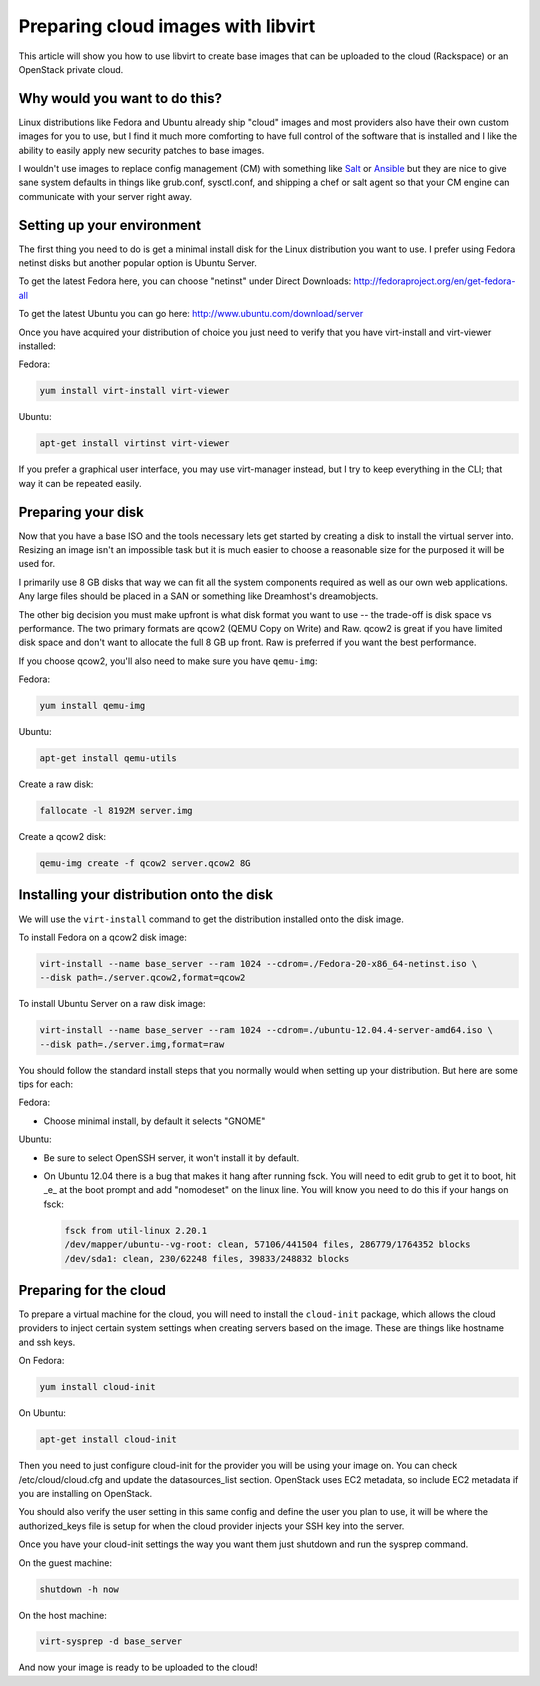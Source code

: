 Preparing cloud images with libvirt
===================================
This article will show you how to use libvirt to create base images that can be
uploaded to the cloud (Rackspace) or an OpenStack private cloud.

Why would you want to do this?
-----------------------------------
Linux distributions like Fedora and Ubuntu already ship "cloud" images and most
providers also have their own custom images for you to use, but I find it much
more comforting to have full control of the software that is installed and I
like the ability to easily apply new security patches to base images.

I wouldn't use images to replace config management (CM) with something like
`Salt <http://www.saltstack.com/>`_  or `Ansible <http://www.ansible.com/>`_
but they are nice to give sane system defaults in things like grub.conf, sysctl.conf,
and shipping a chef or salt agent so that your CM engine can communicate with
your server right away.

Setting up your environment
-----------------------------------
The first thing you need to do is get a minimal install disk for the Linux
distribution you want to use. I prefer using Fedora netinst disks but another
popular option is Ubuntu Server.

To get the latest Fedora here, you can choose "netinst" under Direct Downloads:
http://fedoraproject.org/en/get-fedora-all

To get the latest Ubuntu you can go here:
http://www.ubuntu.com/download/server

Once you have acquired your distribution of choice you just need to verify that
you have virt-install and virt-viewer installed:

Fedora:

.. sourcecode:: bash

    yum install virt-install virt-viewer

Ubuntu:

.. sourcecode:: bash

    apt-get install virtinst virt-viewer

If you prefer a graphical user interface, you may use virt-manager instead, but I try
to keep everything in the CLI; that way it can be repeated easily.


Preparing your disk
-----------------------------------
Now that you have a base ISO and the tools necessary lets get started by creating
a disk to install the virtual server into. Resizing an image isn't an impossible
task but it is much easier to choose a reasonable size for the purposed it will
be used for.

I primarily use 8 GB disks that way we can fit all the system components required
as well as our own web applications. Any large files should be placed in a SAN
or something like Dreamhost's dreamobjects.

The other big decision you must make upfront is what disk format you want to use 
-- the trade-off is disk space vs performance. The two primary formats are
qcow2 (QEMU Copy on Write) and Raw. qcow2 is great if you have limited disk space
and don't want to allocate the full 8 GB up front. Raw is preferred if you want
the best performance.

If you choose qcow2, you'll also need to make sure you have ``qemu-img``:

Fedora:

.. sourcecode:: bash

    yum install qemu-img

Ubuntu:

.. sourcecode:: bash

    apt-get install qemu-utils


Create a raw disk:

.. sourcecode:: bash

    fallocate -l 8192M server.img

Create a qcow2 disk:

.. sourcecode:: bash

    qemu-img create -f qcow2 server.qcow2 8G


Installing your distribution onto the disk
---------------------------------------------
We will use the ``virt-install`` command to get the distribution installed
onto the disk image.

To install Fedora on a qcow2 disk image:

.. sourcecode:: bash

    virt-install --name base_server --ram 1024 --cdrom=./Fedora-20-x86_64-netinst.iso \
    --disk path=./server.qcow2,format=qcow2

To install Ubuntu Server on a raw disk image:

.. sourcecode:: bash

    virt-install --name base_server --ram 1024 --cdrom=./ubuntu-12.04.4-server-amd64.iso \
    --disk path=./server.img,format=raw


You should follow the standard install steps that you normally would when
setting up your distribution. But here are some tips for each:

Fedora:

- Choose minimal install, by default it selects "GNOME"

Ubuntu:

- Be sure to select OpenSSH server, it won't install it by default. 
- On Ubuntu 12.04 there is a bug that makes it hang after running fsck. You
  will need to edit grub to get it to boot, hit _e_ at the boot prompt and
  add "nomodeset" on the linux line. You will know you need to do this if your
  hangs on fsck:

  .. sourcecode:: bash

      fsck from util-linux 2.20.1
      /dev/mapper/ubuntu--vg-root: clean, 57106/441504 files, 286779/1764352 blocks
      /dev/sda1: clean, 230/62248 files, 39833/248832 blocks

Preparing for the cloud
---------------------------------------------
To prepare a virtual machine for the cloud, you will need to install the
``cloud-init`` package, which allows the cloud providers to inject certain system
settings when creating servers based on the image.  These are things like
hostname and ssh keys.

On Fedora:

.. sourcecode:: bash

    yum install cloud-init

On Ubuntu:

.. sourcecode:: bash

    apt-get install cloud-init

Then you need to just configure cloud-init for the provider you will be using
your image on.  You can check /etc/cloud/cloud.cfg and update the
datasources_list section. OpenStack uses EC2 metadata, so include EC2 metadata
if you are installing on OpenStack.

You should also verify the user setting in this same config and define the user
you plan to use, it will be where the authorized_keys file is setup for when
the cloud provider injects your SSH key into the server.

Once you have your cloud-init settings the way you want them just shutdown and
run the sysprep command.

On the guest machine:

.. sourcecode:: bash

    shutdown -h now

On the host machine:

.. sourcecode:: bash

    virt-sysprep -d base_server

And now your image is ready to be uploaded to the cloud!


.. author:: default
.. categories:: devops
.. tags:: linux, openstack, libvirt
.. comments::

